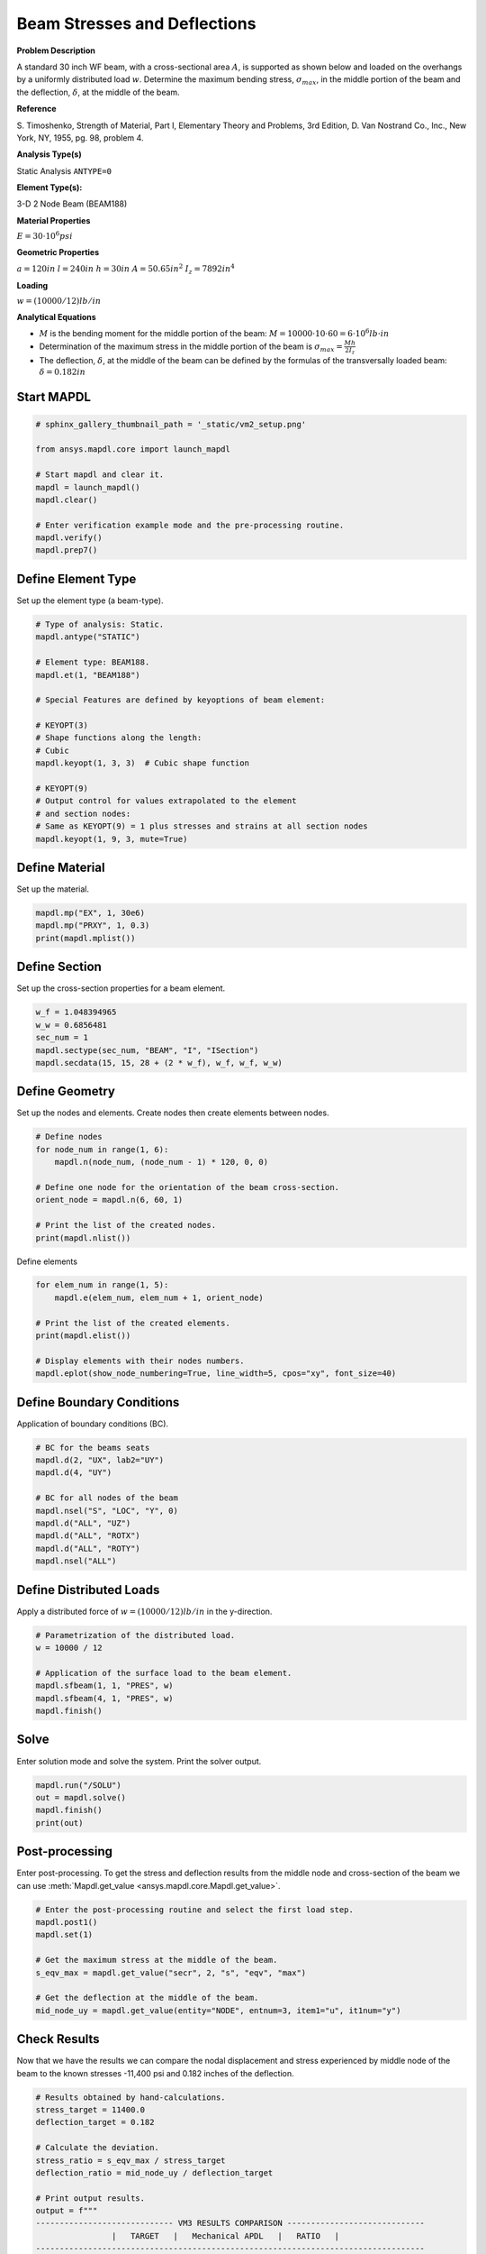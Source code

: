 
.. DO NOT EDIT.
.. THIS FILE WAS AUTOMATICALLY GENERATED BY SPHINX-GALLERY.
.. TO MAKE CHANGES, EDIT THE SOURCE PYTHON FILE:
.. "vm-002-beam_stresses_and_deflections.py"
.. LINE NUMBERS ARE GIVEN BELOW.

.. only:: html

    .. note::
        :class: sphx-glr-download-link-note

        Click :ref:`here <sphx_glr_download_vm-002-beam_stresses_and_deflections.py>`
        to download the full example code

.. rst-class:: sphx-glr-example-title

.. _sphx_glr_vm-002-beam_stresses_and_deflections.py:


.. _ref_vm2_example:

Beam Stresses and Deflections
-----------------------------
**Problem Description**

A standard 30 inch WF beam, with a cross-sectional area :math:`A`,
is supported as shown below and loaded on the overhangs by a
uniformly distributed load :math:`w`. Determine the maximum bending
stress, :math:`\sigma_max`, in the middle portion of the beam and
the deflection, :math:`\delta`, at the middle of the beam.

**Reference**

S. Timoshenko, Strength of Material, Part I, Elementary Theory and
Problems, 3rd Edition, D. Van Nostrand Co., Inc., New York, NY, 1955,
pg. 98, problem 4.

**Analysis Type(s)**

Static Analysis ``ANTYPE=0``

**Element Type(s):**

3-D 2 Node Beam (BEAM188)

.. image:: _static/vm2_setup.png
   :width: 400
   :alt: VM2 Problem Sketch

**Material Properties**

:math:`E = 30 \cdot 10^6 psi`

**Geometric Properties**

:math:`a = 120 in`
:math:`l = 240 in`
:math:`h = 30 in`
:math:`A = 50.65 in^2`
:math:`I_z = 7892 in^4`

**Loading**

:math:`w = (10000/12) lb/in`

**Analytical Equations**

- :math:`M` is the bending moment for the middle portion of the beam:
  :math:`M = 10000 \cdot 10 \cdot 60 = 6 \cdot 10^6 lb \cdot in`
- Determination of the maximum stress in the middle portion of the beam is
  :math:`\sigma_max = \frac{M h}{2 I_z}`
- The deflection, :math:`\delta`, at the middle of the beam can be defined
  by the formulas of the transversally loaded beam:
  :math:`\delta = 0.182 in`

.. GENERATED FROM PYTHON SOURCE LINES 61-63

Start MAPDL
~~~~~~~~~~~

.. GENERATED FROM PYTHON SOURCE LINES 63-77

.. code-block:: default


    # sphinx_gallery_thumbnail_path = '_static/vm2_setup.png'

    from ansys.mapdl.core import launch_mapdl

    # Start mapdl and clear it.
    mapdl = launch_mapdl()
    mapdl.clear()

    # Enter verification example mode and the pre-processing routine.
    mapdl.verify()
    mapdl.prep7()






.. rst-class:: sphx-glr-script-out

 .. code-block:: none


    *****MAPDL VERIFICATION RUN ONLY*****
         DO NOT USE RESULTS FOR PRODUCTION

              ***** MAPDL ANALYSIS DEFINITION (PREP7) *****



.. GENERATED FROM PYTHON SOURCE LINES 78-81

Define Element Type
~~~~~~~~~~~~~~~~~~~
Set up the element type (a beam-type).

.. GENERATED FROM PYTHON SOURCE LINES 81-102

.. code-block:: default


    # Type of analysis: Static.
    mapdl.antype("STATIC")

    # Element type: BEAM188.
    mapdl.et(1, "BEAM188")

    # Special Features are defined by keyoptions of beam element:

    # KEYOPT(3)
    # Shape functions along the length:
    # Cubic
    mapdl.keyopt(1, 3, 3)  # Cubic shape function

    # KEYOPT(9)
    # Output control for values extrapolated to the element
    # and section nodes:
    # Same as KEYOPT(9) = 1 plus stresses and strains at all section nodes
    mapdl.keyopt(1, 9, 3, mute=True)









.. GENERATED FROM PYTHON SOURCE LINES 103-106

Define Material
~~~~~~~~~~~~~~~
Set up the material.

.. GENERATED FROM PYTHON SOURCE LINES 106-112

.. code-block:: default


    mapdl.mp("EX", 1, 30e6)
    mapdl.mp("PRXY", 1, 0.3)
    print(mapdl.mplist())






.. rst-class:: sphx-glr-script-out

 .. code-block:: none

    MATERIAL NUMBER        1

          TEMP        EX  
                   0.3000000E+08

          TEMP        PRXY
                   0.3000000




.. GENERATED FROM PYTHON SOURCE LINES 113-116

Define Section
~~~~~~~~~~~~~~
Set up the cross-section properties for a beam element.

.. GENERATED FROM PYTHON SOURCE LINES 116-124

.. code-block:: default


    w_f = 1.048394965
    w_w = 0.6856481
    sec_num = 1
    mapdl.sectype(sec_num, "BEAM", "I", "ISection")
    mapdl.secdata(15, 15, 28 + (2 * w_f), w_f, w_f, w_w)






.. rst-class:: sphx-glr-script-out

 .. code-block:: none


    SECTION ID NUMBER IS:            1
       BEAM SECTION TYPE IS:     I Section       
       BEAM SECTION NAME IS:     ISection
       COMPUTED BEAM SECTION DATA SUMMARY:
        Area                 =  50.650    
        Iyy                  =  7892.0    
        Iyz                  = 0.75318E-12
        Izz                  =  590.47    
        Warping Constant     = 0.12403E+06
        Torsion Constant     =  14.962    
        Centroid Y           = 0.13152E-14
        Centroid Z           =  15.048    
        Shear Center Y       =-0.18944E-11
        Shear Center Z       =  15.048    
        Shear Correction-xy  = 0.54626    
        Shear Correction-yz  = 0.92455E-13
        Shear Correction-xz  = 0.38629    
                 
        Beam Section is offset to CENTROID of cross section



.. GENERATED FROM PYTHON SOURCE LINES 125-129

Define Geometry
~~~~~~~~~~~~~~~
Set up the nodes and elements. Create nodes then create elements
between nodes.

.. GENERATED FROM PYTHON SOURCE LINES 129-140

.. code-block:: default


    # Define nodes
    for node_num in range(1, 6):
        mapdl.n(node_num, (node_num - 1) * 120, 0, 0)

    # Define one node for the orientation of the beam cross-section.
    orient_node = mapdl.n(6, 60, 1)

    # Print the list of the created nodes.
    print(mapdl.nlist())





.. rst-class:: sphx-glr-script-out

 .. code-block:: none

    1   0.0000        0.0000        0.0000          0.00     0.00     0.00
            2   120.00        0.0000        0.0000          0.00     0.00     0.00
            3   240.00        0.0000        0.0000          0.00     0.00     0.00
            4   360.00        0.0000        0.0000          0.00     0.00     0.00
            5   480.00        0.0000        0.0000          0.00     0.00     0.00
            6   60.000        1.0000        0.0000          0.00     0.00     0.00




.. GENERATED FROM PYTHON SOURCE LINES 141-142

Define elements

.. GENERATED FROM PYTHON SOURCE LINES 142-153

.. code-block:: default


    for elem_num in range(1, 5):
        mapdl.e(elem_num, elem_num + 1, orient_node)

    # Print the list of the created elements.
    print(mapdl.elist())

    # Display elements with their nodes numbers.
    mapdl.eplot(show_node_numbering=True, line_width=5, cpos="xy", font_size=40)





.. figure:: images/sphx_glr_vm-002-beam_stresses_and_deflections_001.png
   :alt: vm 002 beam stresses and deflections
   :align: center
   :figclass: sphx-glr-single-img

.. rst-class:: sphx-glr-script-out

 .. code-block:: none

    LIST ALL SELECTED ELEMENTS.  (LIST NODES)
           1   1   1   1   0   1      1     2     6
           2   1   1   1   0   1      2     3     6
           3   1   1   1   0   1      3     4     6
           4   1   1   1   0   1      4     5     6




.. GENERATED FROM PYTHON SOURCE LINES 154-157

Define Boundary Conditions
~~~~~~~~~~~~~~~~~~~~~~~~~~
Application of boundary conditions (BC).

.. GENERATED FROM PYTHON SOURCE LINES 157-169

.. code-block:: default


    # BC for the beams seats
    mapdl.d(2, "UX", lab2="UY")
    mapdl.d(4, "UY")

    # BC for all nodes of the beam
    mapdl.nsel("S", "LOC", "Y", 0)
    mapdl.d("ALL", "UZ")
    mapdl.d("ALL", "ROTX")
    mapdl.d("ALL", "ROTY")
    mapdl.nsel("ALL")





.. rst-class:: sphx-glr-script-out

 .. code-block:: none


    ALL SELECT   FOR ITEM=NODE COMPONENT=    
      IN RANGE         1 TO          6 STEP          1

              6  NODES (OF          6  DEFINED) SELECTED BY NSEL  COMMAND.



.. GENERATED FROM PYTHON SOURCE LINES 170-174

Define Distributed Loads
~~~~~~~~~~~~~~~~~~~~~~~~
Apply a distributed force of :math:`w = (10000/12) lb/in`
in the y-direction.

.. GENERATED FROM PYTHON SOURCE LINES 174-184

.. code-block:: default


    # Parametrization of the distributed load.
    w = 10000 / 12

    # Application of the surface load to the beam element.
    mapdl.sfbeam(1, 1, "PRES", w)
    mapdl.sfbeam(4, 1, "PRES", w)
    mapdl.finish()






.. rst-class:: sphx-glr-script-out

 .. code-block:: none


    ***** ROUTINE COMPLETED *****  CP =         0.000



.. GENERATED FROM PYTHON SOURCE LINES 185-188

Solve
~~~~~
Enter solution mode and solve the system. Print the solver output.

.. GENERATED FROM PYTHON SOURCE LINES 188-195

.. code-block:: default


    mapdl.run("/SOLU")
    out = mapdl.solve()
    mapdl.finish()
    print(out)






.. rst-class:: sphx-glr-script-out

 .. code-block:: none

    *****  MAPDL SOLVE    COMMAND  *****

     *** NOTE ***                            CP =       0.000   TIME= 00:00:00
     There is no title defined for this analysis.                            

     *** SELECTION OF ELEMENT TECHNOLOGIES FOR APPLICABLE ELEMENTS ***
                    ---GIVE SUGGESTIONS ONLY---

     ELEMENT TYPE         1 IS BEAM188 . KEYOPT(1)=1 IS SUGGESTED FOR NON-CIRCULAR CROSS
     SECTIONS AND KEYOPT(3)=2 IS ALWAYS SUGGESTED.

     ELEMENT TYPE         1 IS BEAM188 . KEYOPT(15) IS ALREADY SET AS SUGGESTED.


       *****MAPDL VERIFICATION RUN ONLY*****
         DO NOT USE RESULTS FOR PRODUCTION

                           S O L U T I O N   O P T I O N S

       PROBLEM DIMENSIONALITY. . . . . . . . . . . . .3-D                  
       DEGREES OF FREEDOM. . . . . . UX   UY   UZ   ROTX ROTY ROTZ
       ANALYSIS TYPE . . . . . . . . . . . . . . . . .STATIC (STEADY-STATE)
       GLOBALLY ASSEMBLED MATRIX . . . . . . . . . . .SYMMETRIC  

     *** NOTE ***                            CP =       0.000   TIME= 00:00:00
     Present time 0 is less than or equal to the previous time.  Time will   
     default to 1.                                                           

     *** NOTE ***                            CP =       0.000   TIME= 00:00:00
     The conditions for direct assembly have been met.  No .emat or .erot    
     files will be produced.                                                 

     *** NOTE ***                            CP =       0.000   TIME= 00:00:00
     Internal nodes from 7 to 14 are created.                                
     8 internal nodes are used for quadratic and/or cubic options of         
     BEAM188, PIPE288, and/or SHELL208.                                      

  
  
         D I S T R I B U T E D   D O M A I N   D E C O M P O S E R
  
      ...Number of elements: 4
      ...Number of nodes:    14
      ...Decompose to 0 CPU domains
      ...Element load balance ratio =     0.000


                          L O A D   S T E P   O P T I O N S

       LOAD STEP NUMBER. . . . . . . . . . . . . . . .     1
       TIME AT END OF THE LOAD STEP. . . . . . . . . .  1.0000    
       NUMBER OF SUBSTEPS. . . . . . . . . . . . . . .     1
       STEP CHANGE BOUNDARY CONDITIONS . . . . . . . .    NO
       PRINT OUTPUT CONTROLS . . . . . . . . . . . . .NO PRINTOUT
       DATABASE OUTPUT CONTROLS. . . . . . . . . . . .ALL DATA WRITTEN
                                                      FOR THE LAST SUBSTEP


     *** NOTE ***                            CP =       0.000   TIME= 00:00:00
     Predictor is ON by default for structural elements with rotational      
     degrees of freedom.  Use the PRED,OFF command to turn the predictor     
     OFF if it adversely affects the convergence.                            


     Range of element maximum matrix coefficients in global coordinates
     Maximum = 2.999405619E+10 at element 0.                                 
     Minimum = 2.999405619E+10 at element 0.                                 

       *** ELEMENT MATRIX FORMULATION TIMES
         TYPE    NUMBER   ENAME      TOTAL CP  AVE CP

            1         4  BEAM188       0.000   0.000000
     Time at end of element matrix formulation CP = 0.                       

     DISTRIBUTED SPARSE MATRIX DIRECT SOLVER.
      Number of equations =          60,    Maximum wavefront =      0
      Memory available (MB) =    0.0    ,  Memory required (MB) =    0.0    

     Distributed sparse solver maximum pivot= 0 at node 0 .                  
     Distributed sparse solver minimum pivot= 0 at node 0 .                  
     Distributed sparse solver minimum pivot in absolute value= 0 at node 0  
     .                                                                       

       *** ELEMENT RESULT CALCULATION TIMES
         TYPE    NUMBER   ENAME      TOTAL CP  AVE CP

            1         4  BEAM188       0.000   0.000000

       *** NODAL LOAD CALCULATION TIMES
         TYPE    NUMBER   ENAME      TOTAL CP  AVE CP

            1         4  BEAM188       0.000   0.000000
     *** LOAD STEP     1   SUBSTEP     1  COMPLETED.    CUM ITER =      1
     *** TIME =   1.00000         TIME INC =   1.00000      NEW TRIANG MATRIX




.. GENERATED FROM PYTHON SOURCE LINES 196-201

Post-processing
~~~~~~~~~~~~~~~
Enter post-processing. To get the stress and deflection results
from the middle node and cross-section of the beam we can use
:meth:`Mapdl.get_value <ansys.mapdl.core.Mapdl.get_value>`.

.. GENERATED FROM PYTHON SOURCE LINES 201-213

.. code-block:: default


    # Enter the post-processing routine and select the first load step.
    mapdl.post1()
    mapdl.set(1)

    # Get the maximum stress at the middle of the beam.
    s_eqv_max = mapdl.get_value("secr", 2, "s", "eqv", "max")

    # Get the deflection at the middle of the beam.
    mid_node_uy = mapdl.get_value(entity="NODE", entnum=3, item1="u", it1num="y")









.. GENERATED FROM PYTHON SOURCE LINES 214-219

Check Results
~~~~~~~~~~~~~
Now that we have the results we can compare the nodal displacement and stress
experienced by middle node of the beam to the known stresses -11,400 psi and
0.182 inches of the deflection.

.. GENERATED FROM PYTHON SOURCE LINES 219-240

.. code-block:: default


    # Results obtained by hand-calculations.
    stress_target = 11400.0
    deflection_target = 0.182

    # Calculate the deviation.
    stress_ratio = s_eqv_max / stress_target
    deflection_ratio = mid_node_uy / deflection_target

    # Print output results.
    output = f"""
    ----------------------------- VM3 RESULTS COMPARISON -----------------------------
                    |   TARGET   |   Mechanical APDL   |   RATIO   |
    ----------------------------------------------------------------------------------
        Stress{stress_target:18.3f} {s_eqv_max:16.3f} {stress_ratio:14.3f}
        Deflection{deflection_target:14.3f} {mid_node_uy:16.3f} {deflection_ratio:14.3f}
    ----------------------------------------------------------------------------------
    """
    print(output)






.. rst-class:: sphx-glr-script-out

 .. code-block:: none


    ----------------------------- VM3 RESULTS COMPARISON -----------------------------
                    |   TARGET   |   Mechanical APDL   |   RATIO   |
    ----------------------------------------------------------------------------------
        Stress         11400.000        11440.746          1.004
        Deflection         0.182            0.182          1.003
    ----------------------------------------------------------------------------------





.. GENERATED FROM PYTHON SOURCE LINES 241-242

stop mapdl

.. GENERATED FROM PYTHON SOURCE LINES 242-243

.. code-block:: default

    mapdl.exit()








.. rst-class:: sphx-glr-timing

   **Total running time of the script:** ( 0 minutes  0.960 seconds)


.. _sphx_glr_download_vm-002-beam_stresses_and_deflections.py:

.. only:: html

  .. container:: sphx-glr-footer sphx-glr-footer-example


    .. container:: sphx-glr-download sphx-glr-download-python

      :download:`Download Python source code: vm-002-beam_stresses_and_deflections.py <vm-002-beam_stresses_and_deflections.py>`

    .. container:: sphx-glr-download sphx-glr-download-jupyter

      :download:`Download Jupyter notebook: vm-002-beam_stresses_and_deflections.ipynb <vm-002-beam_stresses_and_deflections.ipynb>`


.. only:: html

 .. rst-class:: sphx-glr-signature

    `Gallery generated by Sphinx-Gallery <https://sphinx-gallery.github.io>`_
